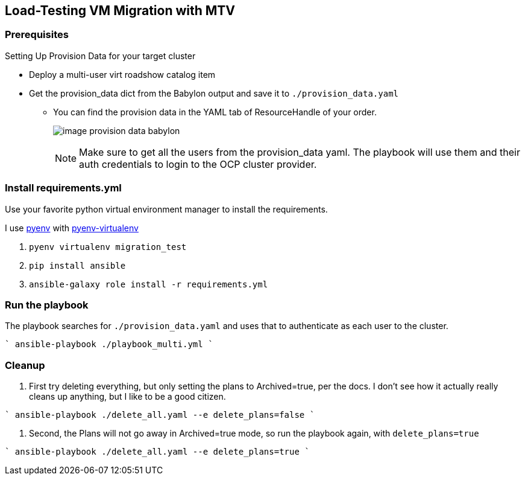 == Load-Testing VM Migration with MTV

=== Prerequisites

.Setting Up Provision Data for your target cluster
* Deploy a multi-user virt roadshow catalog item
* Get the provision_data dict from the Babylon output and save it to `./provision_data.yaml`
** You can find the provision data in the YAML tab of ResourceHandle of your order.
+
image:image_provision_data_babylon.png[]
+
NOTE: Make sure to get all the users from the provision_data yaml.
The playbook will use them and their auth credentials to login to the OCP cluster provider.

=== Install requirements.yml

Use your favorite python virtual environment manager to install the requirements.

I use https://github.com/pyenv/pyenv?tab=readme-ov-file[pyenv] with https://github.com/pyenv/pyenv-virtualenv[pyenv-virtualenv]

. `pyenv virtualenv migration_test`
. `pip install ansible`
. `ansible-galaxy role install -r requirements.yml`

=== Run the playbook

The playbook searches for `./provision_data.yaml` and uses that to authenticate as each user to the cluster.

````
ansible-playbook ./playbook_multi.yml
````

=== Cleanup

. First try deleting everything, but only setting the plans to Archived=true, per the docs.
I don't see how it actually really cleans up anything, but I like to be a good citizen.

````
ansible-playbook ./delete_all.yaml  --e delete_plans=false
````

. Second, the Plans will not go away in Archived=true mode, so run the playbook again, with `delete_plans=true`

````
ansible-playbook ./delete_all.yaml  --e delete_plans=true
````
